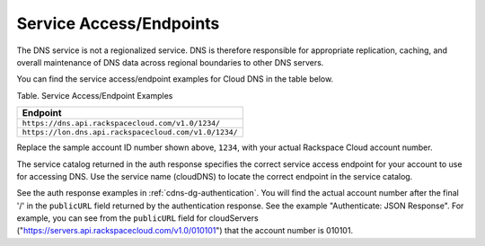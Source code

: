 .. _cdns-dg-service-endpoints:

=========================
Service Access/Endpoints 
=========================

The DNS service is not a regionalized service. DNS is therefore
responsible for appropriate replication, caching, and overall
maintenance of DNS data across regional boundaries to other DNS servers.

You can find the service access/endpoint examples for Cloud DNS in the
table below.

Table. Service Access/Endpoint Examples

+-------------------------------------------------------+
| Endpoint                                              |
+=======================================================+
| ``https://dns.api.rackspacecloud.com/v1.0/1234/``     |
+-------------------------------------------------------+
| ``https://lon.dns.api.rackspacecloud.com/v1.0/1234/`` |
+-------------------------------------------------------+

..  note:: 

Replace the sample account ID number shown above, ``1234``, with your actual
Rackspace Cloud account number.

The service catalog returned in the auth response specifies the correct
service access endpoint for your account to use for accessing DNS. Use
the service name (cloudDNS) to locate the correct endpoint in the
service catalog. 

See the auth response examples in :ref:`cdns-dg-authentication`.
You will find the actual account number after the final '/' in the
``publicURL`` field returned by the authentication response. See the
example "Authenticate: JSON Response". For example, you can
see from the ``publicURL`` field for cloudServers
("https://servers.api.rackspacecloud.com/v1.0/010101") that the account
number is 010101.
